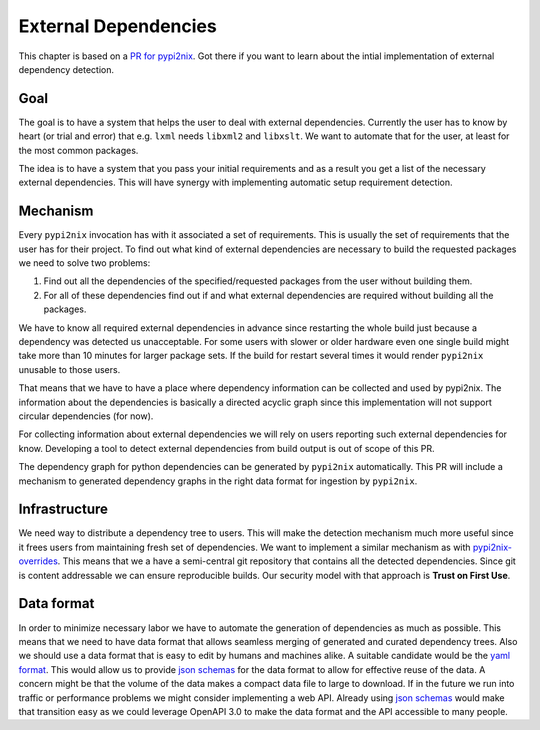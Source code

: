 External Dependencies
=====================

This chapter is based on a `PR for pypi2nix`_.  Got there if you want
to learn about the intial implementation of external dependency
detection.

Goal
----

The goal is to have a system that helps the user to deal with external
dependencies. Currently the user has to know by heart (or trial and
error) that e.g. \ ``lxml`` needs ``libxml2`` and ``libxslt``. We want
to automate that for the user, at least for the most common packages.

The idea is to have a system that you pass your initial requirements and
as a result you get a list of the necessary external dependencies. This
will have synergy with implementing automatic setup requirement
detection.

Mechanism
---------

Every ``pypi2nix`` invocation has with it associated a set of
requirements. This is usually the set of requirements that the user has
for their project. To find out what kind of external dependencies are
necessary to build the requested packages we need to solve two problems:

1) Find out all the dependencies of the specified/requested packages
   from the user without building them.
2) For all of these dependencies find out if and what external
   dependencies are required without building all the packages.

We have to know all required external dependencies in advance since
restarting the whole build just because a dependency was detected us
unacceptable. For some users with slower or older hardware even one
single build might take more than 10 minutes for larger package sets. If
the build for restart several times it would render ``pypi2nix``
unusable to those users.

That means that we have to have a place where dependency information can
be collected and used by pypi2nix. The information about the
dependencies is basically a directed acyclic graph since this
implementation will not support circular dependencies (for now).

For collecting information about external dependencies we will rely on
users reporting such external dependencies for know. Developing a tool
to detect external dependencies from build output is out of scope of
this PR.

The dependency graph for python dependencies can be generated by
``pypi2nix`` automatically. This PR will include a mechanism to
generated dependency graphs in the right data format for ingestion by
``pypi2nix``.

Infrastructure
--------------

We need way to distribute a dependency tree to users. This will make the
detection mechanism much more useful since it frees users from
maintaining fresh set of dependencies. We want to implement a similar
mechanism as with
`pypi2nix-overrides <https://github.com/nix-community/pypi2nix-overrides>`__.
This means that we a have a semi-central git repository that contains
all the detected dependencies. Since git is content addressable we can
ensure reproducible builds. Our security model with that approach is
**Trust on First Use**.

Data format
-----------

In order to minimize necessary labor we have to automate the generation
of dependencies as much as possible. This means that we need to have
data format that allows seamless merging of generated and curated
dependency trees. Also we should use a data format that is easy to edit
by humans and machines alike. A suitable candidate would be the `yaml
format <https://yaml.org/>`__. This would allow us to provide `json
schemas <https://json-schema.org/>`__ for the data format to allow for
effective reuse of the data. A concern might be that the volume of the
data makes a compact data file to large to download. If in the future we
run into traffic or performance problems we might consider implementing
a web API. Already using `json schemas <https://json-schema.org/>`__
would make that transition easy as we could leverage OpenAPI 3.0 to make
the data format and the API accessible to many people.

.. _`PR for pypi2nix`: https://github.com/nix-community/pypi2nix/pull/426
